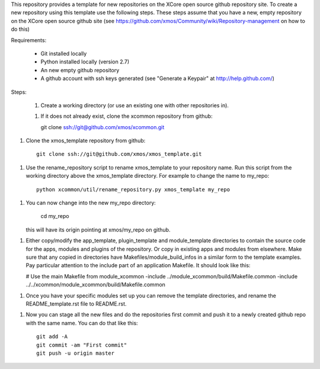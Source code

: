 This repository provides a template for new repositories on the XCore
open source github repository site.
To create a new repository using this template
use the following steps. These steps assume that you have a
new, empty repository on the XCore open source github site (see 
https://github.com/xmos/Community/wiki/Repository-management on how 
to do this)

Requirements:

  * Git installed locally
  * Python installed locally (version 2.7)
  * An new empty github repository
  * A github account with ssh keys generated (see "Generate a Keypair"    
    at http://help.github.com/)

Steps:

  1. Create a working directory (or use an existing one with other repositories in).

  1. If it does not already exist, clone the xcommon repository from github::

     git clone ssh://git@github.com/xmos/xcommon.git

1. Clone the xmos_template repository from github::

     git clone ssh://git@github.com/xmos/xmos_template.git

1. Use the rename_repository script to rename xmos_template to your repository name. Run this script from the working directory above the xmos_template directory. For example to change the name to my_repo::

     python xcommon/util/rename_repository.py xmos_template my_repo

1. You can now change into the new my_repo directory:

     cd my_repo

   this will have its origin pointing at xmos/my_repo on github.

1. Either copy/modify the app_template, plugin_template and 
   module_template directories to contain the source code for the
   apps, modules and plugins of the repository. Or copy in existing
   apps and modules from elsewhere. Make sure that any copied in 
   directories have Makefiles/module_build_infos in a similar form to the 
   template examples. Pay particular attention to the include part of
   an application Makefile. It should look like this:

   # Use the main Makefile from module_xcommon
   -include ../module_xcommon/build/Makefile.common
   -include ../../xcommon/module_xcommon/build/Makefile.common

1. Once you have your specific modules set up you can remove the
   template directories, and rename the README_template.rst file to README.rst.
 
1. Now you can stage all the new files and do the repositories first
   commit and push it to a newly created github repo with the same
   name. You can do that like this::

	git add -A
	git commit -am "First commit"
	git push -u origin master
   
     
